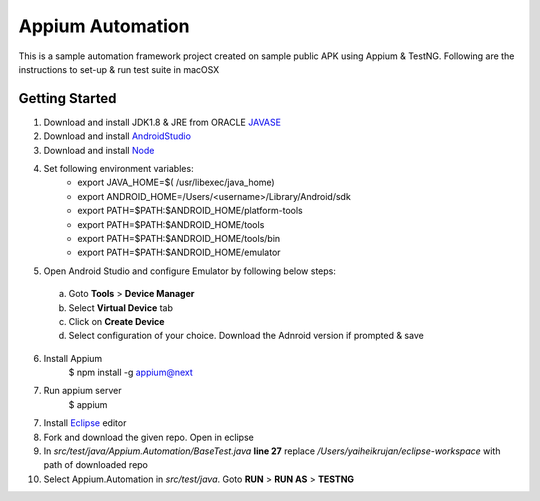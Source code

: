 ================
Appium Automation
================
This is a sample automation framework project created on sample public APK using Appium & TestNG.
Following are the instructions to set-up & run test suite in macOSX

Getting Started
==============
1. Download and install JDK1.8 & JRE from ORACLE `JAVASE <https://www.oracle.com/in/java/technologies/javase/javase8-archive-downloads.html>`_
2. Download and install `AndroidStudio <https://developer.android.com/studio>`_
3. Download and install `Node <https://nodejs.org/en/download>`_

4. Set following environment variables:
      * export JAVA_HOME=$( /usr/libexec/java_home)
      * export ANDROID_HOME=/Users/<username>/Library/Android/sdk
      * export PATH=$PATH:$ANDROID_HOME/platform-tools
      * export PATH=$PATH:$ANDROID_HOME/tools
      * export PATH=$PATH:$ANDROID_HOME/tools/bin
      * export PATH=$PATH:$ANDROID_HOME/emulator
5. Open Android Studio and configure Emulator by following below steps:
  a. Goto **Tools** > **Device Manager**
  b. Select **Virtual Device** tab
  c. Click on **Create Device**
  d. Select configuration of your choice. Download the Adnroid version if prompted & save
  
6. Install Appium
    $ npm install -g appium@next
    
7. Run appium server
    $ appium
7. Install `Eclipse <https://www.eclipse.org/downloads/packages/release/indigo/r/eclipse-ide-java-developers>`_ editor

8. Fork and download the given repo. Open in eclipse
9. In *src/test/java/Appium.Automation/BaseTest.java*   **line 27**   replace */Users/yaiheikrujan/eclipse-workspace* with path of downloaded repo
10. Select Appium.Automation in *src/test/java*. Goto **RUN** > **RUN AS** > **TESTNG**
  
